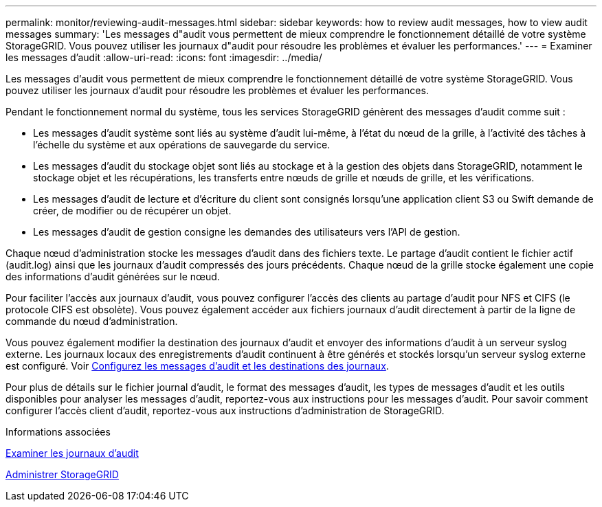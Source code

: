 ---
permalink: monitor/reviewing-audit-messages.html 
sidebar: sidebar 
keywords: how to review audit messages, how to view audit messages 
summary: 'Les messages d"audit vous permettent de mieux comprendre le fonctionnement détaillé de votre système StorageGRID. Vous pouvez utiliser les journaux d"audit pour résoudre les problèmes et évaluer les performances.' 
---
= Examiner les messages d'audit
:allow-uri-read: 
:icons: font
:imagesdir: ../media/


[role="lead"]
Les messages d'audit vous permettent de mieux comprendre le fonctionnement détaillé de votre système StorageGRID. Vous pouvez utiliser les journaux d'audit pour résoudre les problèmes et évaluer les performances.

Pendant le fonctionnement normal du système, tous les services StorageGRID génèrent des messages d'audit comme suit :

* Les messages d'audit système sont liés au système d'audit lui-même, à l'état du nœud de la grille, à l'activité des tâches à l'échelle du système et aux opérations de sauvegarde du service.
* Les messages d'audit du stockage objet sont liés au stockage et à la gestion des objets dans StorageGRID, notamment le stockage objet et les récupérations, les transferts entre nœuds de grille et nœuds de grille, et les vérifications.
* Les messages d'audit de lecture et d'écriture du client sont consignés lorsqu'une application client S3 ou Swift demande de créer, de modifier ou de récupérer un objet.
* Les messages d'audit de gestion consigne les demandes des utilisateurs vers l'API de gestion.


Chaque nœud d'administration stocke les messages d'audit dans des fichiers texte. Le partage d'audit contient le fichier actif (audit.log) ainsi que les journaux d'audit compressés des jours précédents. Chaque nœud de la grille stocke également une copie des informations d'audit générées sur le nœud.

Pour faciliter l'accès aux journaux d'audit, vous pouvez configurer l'accès des clients au partage d'audit pour NFS et CIFS (le protocole CIFS est obsolète). Vous pouvez également accéder aux fichiers journaux d'audit directement à partir de la ligne de commande du nœud d'administration.

Vous pouvez également modifier la destination des journaux d'audit et envoyer des informations d'audit à un serveur syslog externe. Les journaux locaux des enregistrements d'audit continuent à être générés et stockés lorsqu'un serveur syslog externe est configuré. Voir xref:../monitor/configure-audit-messages.adoc[Configurez les messages d'audit et les destinations des journaux].

Pour plus de détails sur le fichier journal d'audit, le format des messages d'audit, les types de messages d'audit et les outils disponibles pour analyser les messages d'audit, reportez-vous aux instructions pour les messages d'audit. Pour savoir comment configurer l'accès client d'audit, reportez-vous aux instructions d'administration de StorageGRID.

.Informations associées
xref:../audit/index.adoc[Examiner les journaux d'audit]

xref:../admin/index.adoc[Administrer StorageGRID]
